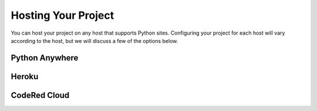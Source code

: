 Hosting Your Project
====================

You can host your project on any host that supports Python sites. Configuring your project for each host
will vary according to the host, but we will discuss a few of the options below.


Python Anywhere
---------------



Heroku
------



CodeRed Cloud
-------------

